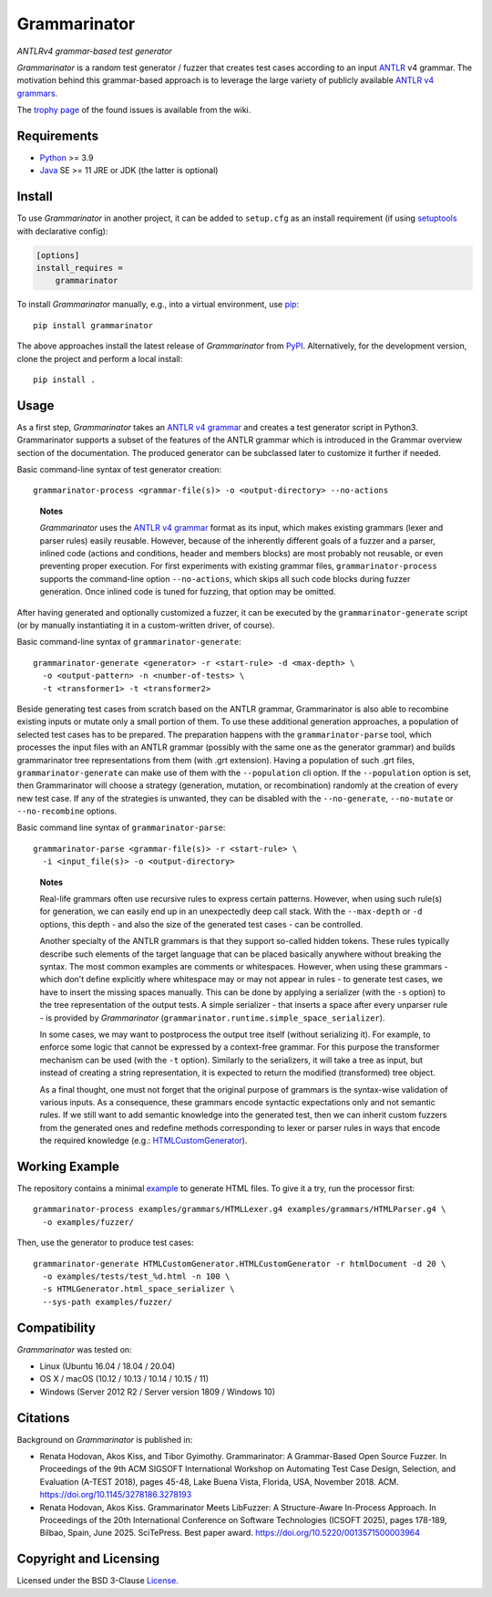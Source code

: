 =============
Grammarinator
=============
*ANTLRv4 grammar-based test generator*

.. image:: https://img.shields.io/pypi/v/grammarinator?logo=python&logoColor=white
   :target: https://pypi.org/project/grammarinator/
.. image:: https://img.shields.io/pypi/l/grammarinator?logo=open-source-initiative&logoColor=white
   :target: https://pypi.org/project/grammarinator/
.. image:: https://img.shields.io/github/actions/workflow/status/renatahodovan/grammarinator/main.yml?branch=master&logo=github&logoColor=white
   :target: https://github.com/renatahodovan/grammarinator/actions
.. image:: https://img.shields.io/coveralls/github/renatahodovan/grammarinator/master?logo=coveralls&logoColor=white
   :target: https://coveralls.io/github/renatahodovan/grammarinator
.. image:: https://img.shields.io/readthedocs/grammarinator?logo=read-the-docs&logoColor=white
   :target: http://grammarinator.readthedocs.io/en/latest/

.. start included documentation

*Grammarinator* is a random test generator / fuzzer that creates test cases
according to an input ANTLR_ v4 grammar. The motivation behind this
grammar-based approach is to leverage the large variety of publicly
available `ANTLR v4 grammars`_.

The `trophy page`_ of the found issues is available from the wiki.

.. _ANTLR: http://www.antlr.org
.. _`ANTLR v4 grammars`: https://github.com/antlr/grammars-v4
.. _`trophy page`: https://github.com/renatahodovan/grammarinator/wiki


Requirements
============

* Python_ >= 3.9
* Java_ SE >= 11 JRE or JDK (the latter is optional)

.. _Python: https://www.python.org
.. _Java: https://www.oracle.com/java/


Install
=======

To use *Grammarinator* in another project, it can be added to ``setup.cfg`` as
an install requirement (if using setuptools_ with declarative config):

.. code-block:: ini

    [options]
    install_requires =
        grammarinator

To install *Grammarinator* manually, e.g., into a virtual environment, use
pip_::

    pip install grammarinator

The above approaches install the latest release of *Grammarinator* from PyPI_.
Alternatively, for the development version, clone the project and perform a
local install::

    pip install .

.. _setuptools: https://github.com/pypa/setuptools
.. _pip: https://pip.pypa.io
.. _PyPI: https://pypi.org/


Usage
=====

As a first step, *Grammarinator* takes an `ANTLR v4 grammar`_ and creates a test
generator script in Python3. Grammarinator supports a subset of the features
of the ANTLR grammar which is introduced in the Grammar overview section of the
documentation. The produced generator can be subclassed later to customize it
further if needed.

Basic command-line syntax of test generator creation::

    grammarinator-process <grammar-file(s)> -o <output-directory> --no-actions

..

    **Notes**

    *Grammarinator* uses the `ANTLR v4 grammar`_ format as its input, which
    makes existing grammars (lexer and parser rules) easily reusable. However,
    because of the inherently different goals of a fuzzer and a parser, inlined
    code (actions and conditions, header and members blocks) are most probably
    not reusable, or even preventing proper execution. For first experiments
    with existing grammar files, ``grammarinator-process`` supports the
    command-line option ``--no-actions``, which skips all such code blocks
    during fuzzer generation. Once inlined code is tuned for fuzzing, that
    option may be omitted.

.. _`ANTLR v4 grammar`: https://github.com/antlr/grammars-v4

After having generated and optionally customized a fuzzer, it can be executed
by the ``grammarinator-generate`` script (or by manually instantiating it in a
custom-written driver, of course).

Basic command-line syntax of ``grammarinator-generate``::

    grammarinator-generate <generator> -r <start-rule> -d <max-depth> \
      -o <output-pattern> -n <number-of-tests> \
      -t <transformer1> -t <transformer2>

Beside generating test cases from scratch based on the ANTLR grammar,
Grammarinator is also able to recombine existing inputs or mutate only a small
portion of them. To use these additional generation approaches, a population of
selected test cases has to be prepared. The preparation happens with the
``grammarinator-parse`` tool, which processes the input files with an ANTLR
grammar (possibly with the same one as the generator grammar) and builds
grammarinator tree representations from them (with .grt extension). Having a
population of such .grt files, ``grammarinator-generate`` can make use of them
with the ``--population`` cli option. If the ``--population`` option is set,
then Grammarinator will choose a strategy (generation, mutation, or
recombination) randomly at the creation of every new test case. If any of the
strategies is unwanted, they can be disabled with the ``--no-generate``,
``--no-mutate`` or ``--no-recombine`` options.

Basic command line syntax of ``grammarinator-parse``::

  grammarinator-parse <grammar-file(s)> -r <start-rule> \
    -i <input_file(s)> -o <output-directory>

..

    **Notes**

    Real-life grammars often use recursive rules to express certain patterns.
    However, when using such rule(s) for generation, we can easily end up in an
    unexpectedly deep call stack. With the ``--max-depth`` or ``-d`` options,
    this depth - and also the size of the generated test cases - can be
    controlled.

    Another specialty of the ANTLR grammars is that they support so-called
    hidden tokens. These rules typically describe such elements of the target
    language that can be placed basically anywhere without breaking the syntax.
    The most common examples are comments or whitespaces. However, when using
    these grammars - which don't define explicitly where whitespace may or may
    not appear in rules - to generate test cases, we have to insert the missing
    spaces manually. This can be done by applying a serializer (with the ``-s``
    option) to the tree representation of the output tests. A simple serializer
    - that inserts a space after every unparser rule - is provided by
    *Grammarinator* (``grammarinator.runtime.simple_space_serializer``).

    In some cases, we may want to postprocess the output tree itself (without
    serializing it). For example, to enforce some logic that cannot be expressed
    by a context-free grammar. For this purpose the transformer mechanism can be
    used (with the ``-t`` option). Similarly to the serializers, it will take a
    tree as input, but instead of creating a string representation, it is
    expected to return the modified (transformed) tree object.

    As a final thought, one must not forget that the original purpose of
    grammars is the syntax-wise validation of various inputs. As a consequence,
    these grammars encode syntactic expectations only and not semantic rules. If
    we still want to add semantic knowledge into the generated test, then we can
    inherit custom fuzzers from the generated ones and redefine methods
    corresponding to lexer or parser rules in ways that encode the required
    knowledge (e.g.: HTMLCustomGenerator_).

.. _HTMLCustomGenerator: examples/fuzzer/HTMLCustomGenerator.py


Working Example
===============

The repository contains a minimal example_ to generate HTML files. To give it
a try, run the processor first::

    grammarinator-process examples/grammars/HTMLLexer.g4 examples/grammars/HTMLParser.g4 \
      -o examples/fuzzer/


Then, use the generator to produce test cases::

    grammarinator-generate HTMLCustomGenerator.HTMLCustomGenerator -r htmlDocument -d 20 \
      -o examples/tests/test_%d.html -n 100 \
      -s HTMLGenerator.html_space_serializer \
      --sys-path examples/fuzzer/

.. _example: examples/


Compatibility
=============

*Grammarinator* was tested on:

* Linux (Ubuntu 16.04 / 18.04 / 20.04)
* OS X / macOS (10.12 / 10.13 / 10.14 / 10.15 / 11)
* Windows (Server 2012 R2 / Server version 1809 / Windows 10)


Citations
=========

Background on *Grammarinator* is published in:

* Renata Hodovan, Akos Kiss, and Tibor Gyimothy. Grammarinator: A Grammar-Based
  Open Source Fuzzer.
  In Proceedings of the 9th ACM SIGSOFT International Workshop on Automating
  Test Case Design, Selection, and Evaluation (A-TEST 2018), pages 45-48, Lake
  Buena Vista, Florida, USA, November 2018. ACM.
  https://doi.org/10.1145/3278186.3278193
* Renata Hodovan, Akos Kiss. Grammarinator Meets LibFuzzer: A Structure-Aware
  In-Process Approach.
  In Proceedings of the 20th International Conference on Software Technologies
  (ICSOFT 2025), pages 178-189, Bilbao, Spain, June 2025. SciTePress.
  Best paper award.
  https://doi.org/10.5220/0013571500003964

.. end included documentation

Copyright and Licensing
=======================

Licensed under the BSD 3-Clause License_.

.. _License: LICENSE.rst
